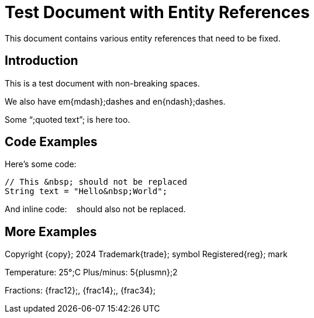 :_mod-docs-content-type: TBD
= Test Document with Entity References

This document contains various entity references that need to be fixed.

== Introduction

This is a test&nbsp;document with non-breaking spaces.

We also have em{mdash};dashes and en{ndash};dashes.

Some {ldquo};quoted text{rdquo}; is here too.

== Code Examples

Here's some code:

----
// This &nbsp; should not be replaced
String text = "Hello&nbsp;World";
----

And inline code: `&nbsp;` should also not be replaced.

== More Examples

Copyright {copy}; 2024
Trademark{trade}; symbol
Registered{reg}; mark

Temperature: 25{deg};C
Plus/minus: 5{plusmn};2

Fractions: {frac12};, {frac14};, {frac34};